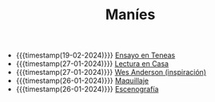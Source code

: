 #+TITLE: Maníes

- {{{timestamp(19-02-2024)}}} [[file:ensayo2.org][Ensayo en Teneas]]
- {{{timestamp(27-01-2024)}}} [[file:ensayo1.org][Lectura en Casa]]
- {{{timestamp(27-01-2024)}}} [[file:wesanderson.org][Wes Anderson (inspiración)]]
- {{{timestamp(26-01-2024)}}} [[file:maquillaje.org][Maquillaje]]
- {{{timestamp(26-01-2024)}}} [[file:escenografia.org][Escenografía]]
